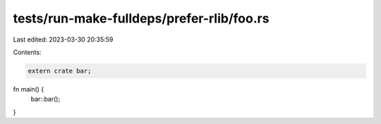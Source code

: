 tests/run-make-fulldeps/prefer-rlib/foo.rs
==========================================

Last edited: 2023-03-30 20:35:59

Contents:

.. code-block:: rs

    extern crate bar;

fn main() {
    bar::bar();
}


